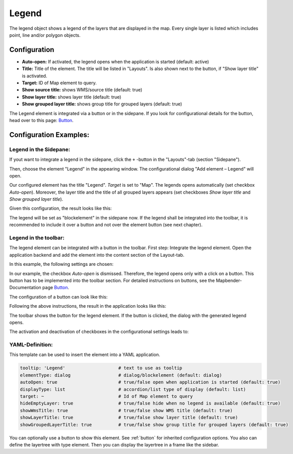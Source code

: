 .. _legend:

Legend
******

The legend object shows a legend of the layers that are displayed in the map. Every single layer is listed which includes point, line and/or polygon objects.

.. image:: ../../../figures/legend.png
     :scale: 80

Configuration
=============

.. image:: ../../../figures/legend_configuration.png
     :scale: 80


* **Auto-open:** If activated, the legend opens when the application is started (default: active)
* **Title:** Title of the element. The title will be listed in "Layouts". Is also shown next to the button, if "Show layer title" is activated.
* **Target:** ID of Map element to query.

* **Show source title:** shows WMS/source title (default: true)
* **Show layer title:** shows layer title (default: true)
* **Show grouped layer title:** shows group title for grouped layers (default: true)

The Legend element is integrated via a button or in the sidepane. If you look for configurational details for the button, head over to this page: `Button <../misc/button.html>`_.


Configuration Examples:
========================

Legend in the Sidepane:
-----------------------
If yout want to integrate a legend in the sidepane, click the ``+`` -button in the "Layouts"-tab (section "Sidepane").

.. image:: ../../../figures/de/add_sidepane.png
     :scale: 80

Then, choose the element "Legend" in the appearing window. The configurational dialog "Add element – Legend" will open.

.. image:: ../../../figures/legend_example_sidepane_dialog.png
     :scale: 80

Our configured element has the title "Legend". *Target* is set to "Map". The legends opens automatically (set checkbox *Auto-open*). Moreover, the layer title and the title of all grouped layers appears (set checkboxes *Show layer title* and *Show grouped layer title*).

Given this configuration, the result looks like this:

.. image:: ../../../figures/legend_example_sidepane.png
     :scale: 80


The legend will be set as "blockelement" in the sidepane now. If the legend shall be integrated into the toolbar, it is recommended to include it over a button and not over the element button (see next chapter).

Legend in the toolbar:
----------------------
The legend element can be integrated with a button in the toolbar. First step: Integrate the legend element. Open the application backend and add the element into the content section of the Layout-tab.

.. image:: ../../../figures/de/add_content.png
     :scale: 80

In this example, the following settings are chosen:

.. image:: ../../../figures/legend_example_toolbar_dialog.png
     :scale: 80

In our example, the checkbox *Auto-open* is dismissed. Therefore, the legend opens only with a click on a button.
This button has to be implemented into the toolbar section. For detailed instructions on buttons, see the Mapbender-Documentation page `Button <../misc/button.html>`_.

The configuration of a button can look like this:

.. image:: ../../../figures/legend_example_button.png
     :scale: 80

Following the above instructions, the result in the application looks like this:

.. image:: ../../../figures/legend_example_toolbar.png
     :scale: 80

The toolbar shows the button for the legend element. If the button is clicked, the dialog with the generated legend opens.

The activation and deactivation of checkboxes in the configurational settings leads to:

.. image:: ../../../figures/legend_example_toolbar_checkboxes.png
     :scale: 80

YAML-Definition:
----------------

This template can be used to insert the element into a YAML application.

.. code-block:: yaml

   tooltip: 'Legend'                    # text to use as tooltip
   elementType: dialog                  # dialog/blockelement (default: dialog)
   autoOpen: true                       # true/false open when application is started (default: true)
   displayType: list                    # accordion/list type of display (default: list)
   target: ~                            # Id of Map element to query
   hideEmptyLayer: true                 # true/false hide when no legend is available (default: true)
   showWmsTitle: true                   # true/false show WMS title (default: true)
   showLayerTitle: true                 # true/false show layer title (default: true)
   showGroupedLayerTitle: true          # true/false show group title for grouped layers (default: true)

You can optionally use a button to show this element. See :ref:`button` for inherited configuration options. You also can define the layertree with type element. Then you can display the layertree in a frame like the sidebar.

